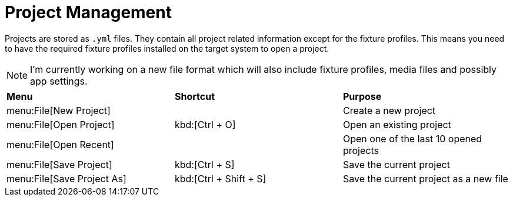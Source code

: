 = Project Management

Projects are stored as `.yml` files. They contain all project related information except for the fixture profiles. This means you need to have the required fixture profiles installed on the target system to open a project.

NOTE: I'm currently working on a new file format which will also include fixture profiles, media files and possibly app settings.

|===
| *Menu* | *Shortcut* | *Purpose*
| menu:File[New Project] | | Create a new project
| menu:File[Open Project] | kbd:[Ctrl + O] | Open an existing project
| menu:File[Open Recent] | | Open one of the last 10 opened projects
| menu:File[Save Project] | kbd:[Ctrl + S] | Save the current project
| menu:File[Save Project As] | kbd:[Ctrl + Shift + S] | Save the current project as a new file
